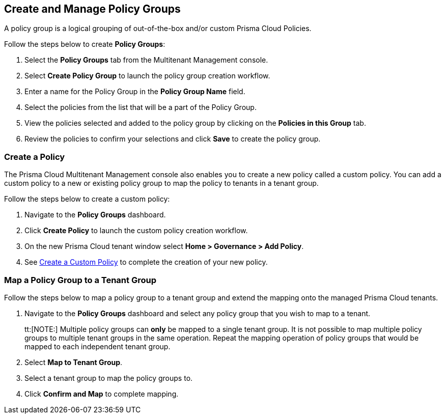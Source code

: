 == Create and Manage Policy Groups

A policy group is a logical grouping of out-of-the-box and/or custom Prisma Cloud Policies. 


Follow the steps below to create *Policy Groups*:

. Select the *Policy Groups* tab from the Multitenant Management console. 

. Select *Create Policy Group* to launch the policy group creation workflow. 

. Enter a name for the Policy Group in the *Policy Group Name* field.

. Select the policies from the list that will be a part of the Policy Group. 

. View the policies selected and added to the policy group by clicking on the *Policies in this Group* tab. 

. Review the policies to confirm your selections and click *Save* to create the policy group. 


=== Create a Policy 

The Prisma Cloud Multitenant Management console also enables you to create a new policy called a custom policy. You can add a custom policy to a new or existing policy group to map the policy to tenants in a tenant group. 

Follow the steps below to create a custom policy:

. Navigate to the *Policy Groups* dashboard.

. Click *Create Policy* to launch the custom policy creation workflow. 

. On the new Prisma Cloud tenant window select *Home > Governance > Add Policy*.

. See https://docs.prismacloud.io/en/enterprise-edition/content-collections/governance/create-a-policy[Create a Custom Policy] to complete the creation of your new policy.


=== Map a Policy Group to a Tenant Group 

Follow the steps below to map a policy group to a tenant group and extend the mapping onto the managed Prisma Cloud tenants.

. Navigate to the *Policy Groups* dashboard and select any policy group that you wish to map to a tenant.
+
tt:[NOTE:] Multiple policy groups can *only* be mapped to a single tenant group. It is not possible to map multiple policy groups to multiple tenant groups in the same operation. Repeat the mapping operation of policy groups that would be mapped to each independent tenant group. 

. Select *Map to Tenant Group*. 

. Select a tenant group to map the policy groups to. 

. Click *Confirm and Map* to complete mapping. 


